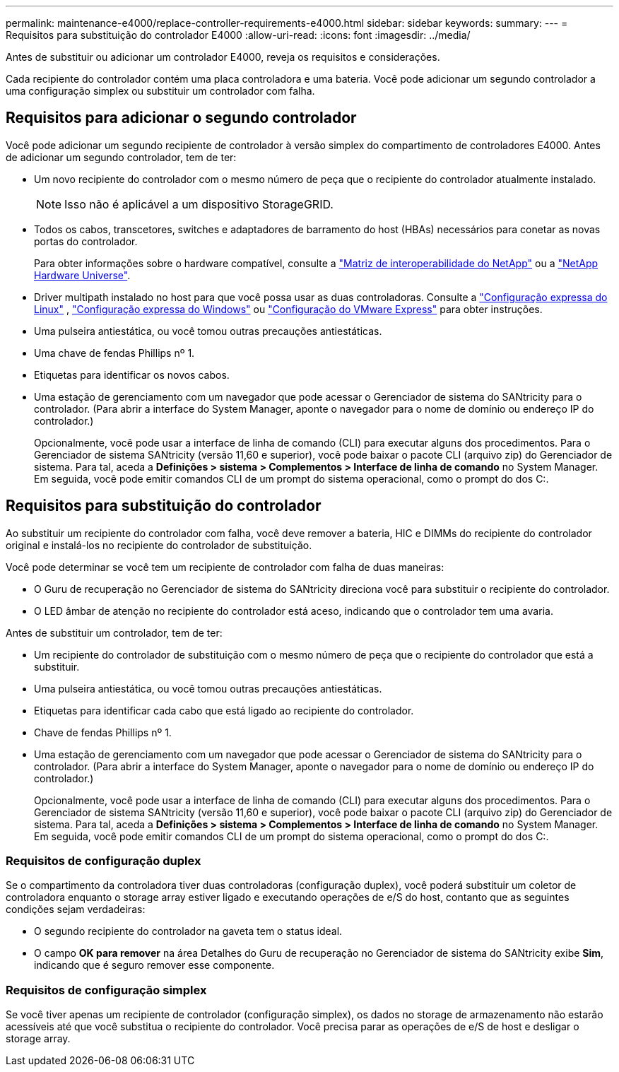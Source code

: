 ---
permalink: maintenance-e4000/replace-controller-requirements-e4000.html 
sidebar: sidebar 
keywords:  
summary:  
---
= Requisitos para substituição do controlador E4000
:allow-uri-read: 
:icons: font
:imagesdir: ../media/


[role="lead"]
Antes de substituir ou adicionar um controlador E4000, reveja os requisitos e considerações.

Cada recipiente do controlador contém uma placa controladora e uma bateria. Você pode adicionar um segundo controlador a uma configuração simplex ou substituir um controlador com falha.



== Requisitos para adicionar o segundo controlador

Você pode adicionar um segundo recipiente de controlador à versão simplex do compartimento de controladores E4000. Antes de adicionar um segundo controlador, tem de ter:

* Um novo recipiente do controlador com o mesmo número de peça que o recipiente do controlador atualmente instalado.
+

NOTE: Isso não é aplicável a um dispositivo StorageGRID.

* Todos os cabos, transcetores, switches e adaptadores de barramento do host (HBAs) necessários para conetar as novas portas do controlador.
+
Para obter informações sobre o hardware compatível, consulte a https://mysupport.netapp.com/NOW/products/interoperability["Matriz de interoperabilidade do NetApp"] ou a http://hwu.netapp.com/home.aspx["NetApp Hardware Universe"].

* Driver multipath instalado no host para que você possa usar as duas controladoras. Consulte a https://docs.netapp.com/us-en/e-series/config-linux/index.html["Configuração expressa do Linux"] , https://docs.netapp.com/us-en/e-series/config-windows/index.html["Configuração expressa do Windows"] ou https://docs.netapp.com/us-en/e-series/config-vmware/index.html["Configuração do VMware Express"] para obter instruções.
* Uma pulseira antiestática, ou você tomou outras precauções antiestáticas.
* Uma chave de fendas Phillips nº 1.
* Etiquetas para identificar os novos cabos.
* Uma estação de gerenciamento com um navegador que pode acessar o Gerenciador de sistema do SANtricity para o controlador. (Para abrir a interface do System Manager, aponte o navegador para o nome de domínio ou endereço IP do controlador.)
+
Opcionalmente, você pode usar a interface de linha de comando (CLI) para executar alguns dos procedimentos. Para o Gerenciador de sistema SANtricity (versão 11,60 e superior), você pode baixar o pacote CLI (arquivo zip) do Gerenciador de sistema. Para tal, aceda a *Definições > sistema > Complementos > Interface de linha de comando* no System Manager. Em seguida, você pode emitir comandos CLI de um prompt do sistema operacional, como o prompt do dos C:.





== Requisitos para substituição do controlador

Ao substituir um recipiente do controlador com falha, você deve remover a bateria, HIC e DIMMs do recipiente do controlador original e instalá-los no recipiente do controlador de substituição.

Você pode determinar se você tem um recipiente de controlador com falha de duas maneiras:

* O Guru de recuperação no Gerenciador de sistema do SANtricity direciona você para substituir o recipiente do controlador.
* O LED âmbar de atenção no recipiente do controlador está aceso, indicando que o controlador tem uma avaria.


Antes de substituir um controlador, tem de ter:

* Um recipiente do controlador de substituição com o mesmo número de peça que o recipiente do controlador que está a substituir.
* Uma pulseira antiestática, ou você tomou outras precauções antiestáticas.
* Etiquetas para identificar cada cabo que está ligado ao recipiente do controlador.
* Chave de fendas Phillips nº 1.
* Uma estação de gerenciamento com um navegador que pode acessar o Gerenciador de sistema do SANtricity para o controlador. (Para abrir a interface do System Manager, aponte o navegador para o nome de domínio ou endereço IP do controlador.)
+
Opcionalmente, você pode usar a interface de linha de comando (CLI) para executar alguns dos procedimentos. Para o Gerenciador de sistema SANtricity (versão 11,60 e superior), você pode baixar o pacote CLI (arquivo zip) do Gerenciador de sistema. Para tal, aceda a *Definições > sistema > Complementos > Interface de linha de comando* no System Manager. Em seguida, você pode emitir comandos CLI de um prompt do sistema operacional, como o prompt do dos C:.





=== Requisitos de configuração duplex

Se o compartimento da controladora tiver duas controladoras (configuração duplex), você poderá substituir um coletor de controladora enquanto o storage array estiver ligado e executando operações de e/S do host, contanto que as seguintes condições sejam verdadeiras:

* O segundo recipiente do controlador na gaveta tem o status ideal.
* O campo *OK para remover* na área Detalhes do Guru de recuperação no Gerenciador de sistema do SANtricity exibe *Sim*, indicando que é seguro remover esse componente.




=== Requisitos de configuração simplex

Se você tiver apenas um recipiente de controlador (configuração simplex), os dados no storage de armazenamento não estarão acessíveis até que você substitua o recipiente do controlador. Você precisa parar as operações de e/S de host e desligar o storage array.
